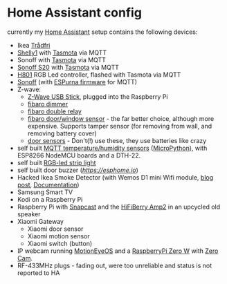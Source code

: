 * Home Assistant config


[[https://gitlab.com/flowolf/homeassistant-config/commits/master][https://gitlab.com/flowolf/homeassistant-config/badges/master/pipeline.svg]]


currently my [[https://home-assistant.io][Home Assistant]] setup contains the following devices:

- Ikea [[http://www.ikea.com/de/de/catalog/categories/departments/lighting/smart_lighting/][Trådfri]]
- [[https://shelly.cloud/shelly1-open-source/][Shelly1]] with [[https://github.com/arendst/Sonoff-Tasmota][Tasmota]] via MQTT
- Sonoff with [[https://github.com/arendst/Sonoff-Tasmota][Tasmota]] via MQTT
- [[https://www.itead.cc/smart-home/smart-socket.html][Sonoff S20]] with [[https://github.com/arendst/Sonoff-Tasmota][Tasmota]] via MQTT
- [[https://tinkerman.cat/closer-look-h801-led-wifi-controller/][H801]] RGB Led controller, flashed with Tasmota via MQTT
- [[https://www.itead.cc/sonoff-wifi-wireless-switch.html][Sonoff]] (with [[https://bitbucket.org/xoseperez/espurna][ESPurna firmware]] for MQTT)
- Z-wave:
  - [[https://www.amazon.de/dp/B00VKEH1BQ/ref=cm_sw_em_r_mt_dp_tx9gAb1DQX50P][Z-Wave USB Stick]], plugged into the Raspberry Pi
  - [[https://www.fibaro.com/de/products/dimmer-2/][fibaro dimmer]]
  - [[https://www.fibaro.com/de/products/switches/][fibaro double relay]]
  - [[https://www.fibaro.com/en/products/door-window-sensor/][fibaro door/window sensor]] - the far better choice, although more expensive. Supports tamper sensor (for removing from wall, and removing battery cover)
  - [[https://de.aliexpress.com/item/alarme-system-with-mini-siren-quad-band-GSM-PIR-motion-PIR-detector-burglar-alarm-systemsecurity-alarm/907236108.html][door sensors]] - Don't(!) use these, they use batteries like crazy
- self built [[https://gitlab.com/flowolf/micropython_mqtt_dht22][MQTT temperature/humidity sensors]] ([[https://micropython.org][MicroPython]]), with ESP8266 NodeMCU boards and a DTH-22.
- self built [[https://github.com/bruhautomation/ESP-MQTT-JSON-Digital-LEDs][RGB-led strip light]]
- self built door buzzer ([[ESPhome][https://esphome.io]])
- Hacked Ikea Smoke Detector (with Wemos D1 mini Wifi module, [[https://blog.flo.cx/s/bu/][blog post]], [[https://gitlab.com/flowolf/iot-smoke-detector][Documentation]])
- Samsung Smart TV
- Kodi on a Raspberry Pi
- Raspberry Pi with [[https://github.com/badaix/snapcast][Snapcast]] and the [[https://www.hifiberry.com/shop/boards/hifiberry-amp2/][HiFiBerry Amp2]] in an upcycled old speaker
- Xiaomi Gateway
  - Xiaomi door sensor
  - Xiaomi motion sensor
  - Xiaomi switch (button)
- IP webcam running [[https://github.com/ccrisan/motioneyeos][MotionEyeOS]] and a [[https://www.raspberrypi.org/products/raspberry-pi-zero-w/][RaspberryPi Zero W]] with [[https://thepihut.com/products/zerocam-camera-for-raspberry-pi-zero][Zero Cam]].
- RF-433MHz plugs - fading out, were too unreliable and status is not reported to HA
